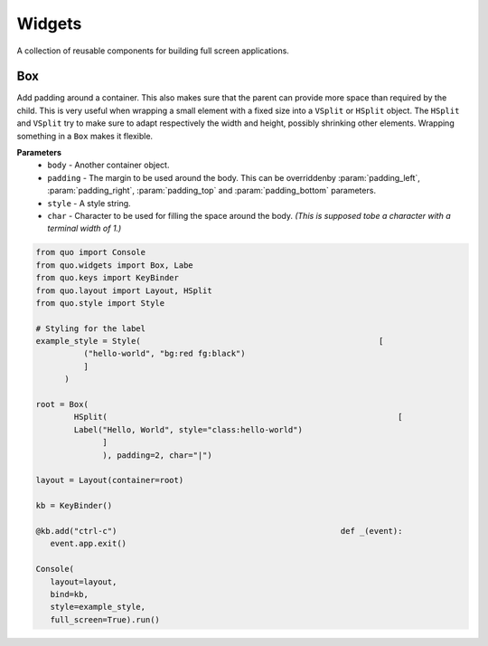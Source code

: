 Widgets
========

A collection of reusable components for building full screen applications.

Box
----
Add padding around a container.
This also makes sure that the parent can provide more space than required by the child. This is very useful when wrapping a small element  with a fixed size into a ``VSplit`` or ``HSplit`` object.
The ``HSplit`` and ``VSplit`` try to make sure to adapt respectively the width and height, possibly
shrinking other elements. Wrapping something in a ``Box`` makes it flexible.

**Parameters**
     - ``body`` - Another container object.
     - ``padding`` - The margin to be used around the body. This can be overriddenby :param:`padding_left`, :param:`padding_right`, :param:`padding_top` and :param:`padding_bottom` parameters.
     - ``style`` - A style string.
     - ``char``  - Character to be used for filling the space around the body. *(This is supposed tobe a character with a terminal width of 1.)*

.. code:: python

  from quo import Console
  from quo.widgets import Box, Labe
  from quo.keys import KeyBinder
  from quo.layout import Layout, HSplit
  from quo.style import Style

  # Styling for the label
  example_style = Style(                                                  [
            ("hello-world", "bg:red fg:black")
            ]
        )

  root = Box(
          HSplit(                                                             [
          Label("Hello, World", style="class:hello-world")
                ]
                ), padding=2, char="|")

  layout = Layout(container=root)

  kb = KeyBinder()

  @kb.add("ctrl-c")                                               def _(event):
     event.app.exit()
    
  Console(
     layout=layout,
     bind=kb,
     style=example_style,
     full_screen=True).run()

